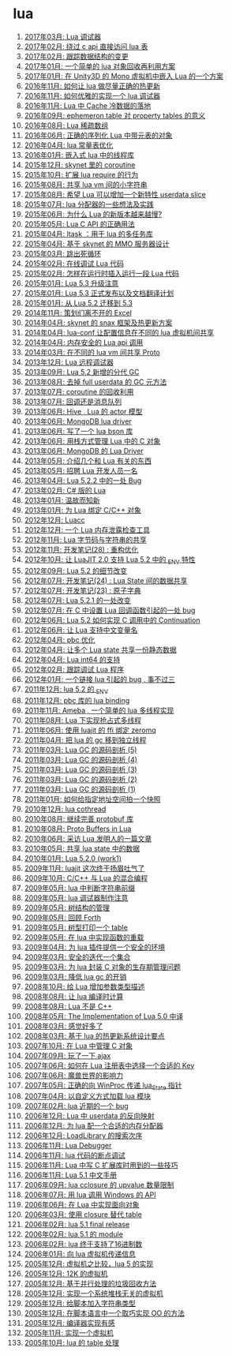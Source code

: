 * lua
1. [[http://blog.codingnow.com/2017/03/lua_debugger.html][2017年03月: Lua 调试器]]
2. [[http://blog.codingnow.com/2017/02/lua_direct_access_table.html][2017年02月: 绕过 c api 直接访问 lua 表]]
3. [[http://blog.codingnow.com/2017/02/tracedoc.html][2017年02月: 跟踪数据结构的变更]]
4. [[http://blog.codingnow.com/2017/01/lua_typesystem.html][2017年01月: 一个简单的 lua 对象回收再利用方案]]
5. [[http://blog.codingnow.com/2017/01/unity3d_sharplua.html][2017年01月: 在 Unity3D 的 Mono 虚拟机中嵌入 Lua 的一个方案]]
6. [[http://blog.codingnow.com/2016/11/lua_update.html][2016年11月: 如何让 lua 做尽量正确的热更新]]
7. [[http://blog.codingnow.com/2016/11/lua_debugger.html][2016年11月: 如何优雅的实现一个 lua 调试器]]
8. [[http://blog.codingnow.com/2016/11/cache_data.html][2016年11月: Lua 中 Cache 冷数据的落地]]
9. [[http://blog.codingnow.com/2016/09/ephemeron_table_property_tables.html][2016年09月: ephemeron table 对 property tables 的意义]]
10. [[http://blog.codingnow.com/2016/08/lua_sparse_array.html][2016年08月: Lua 稀疏数组]]
11. [[http://blog.codingnow.com/2016/06/seri_lua_object.html][2016年06月: 正确的序列化 Lua 中带元表的对象]]
12. [[http://blog.codingnow.com/2016/04/lua_table_constants.html][2016年04月: lua 常量表优化]]
13. [[http://blog.codingnow.com/2016/01/lua_threads.html][2016年01月: 嵌入式 lua 中的线程库]]
14. [[http://blog.codingnow.com/2015/12/skynet_coroutine.html][2015年12月: skynet 里的 coroutine]]
15. [[http://blog.codingnow.com/2015/10/lua_require_env.html][2015年10月: 扩展 lua require 的行为]]
16. [[http://blog.codingnow.com/2015/08/lua_vm_share_string.html][2015年08月: 共享 lua vm 间的小字符串]]
17. [[http://blog.codingnow.com/2015/08/lua_userdata_slice.html][2015年08月: 希望 Lua 可以增加一个新特性  userdata slice]]
18. [[http://blog.codingnow.com/2015/07/skynet_lua_allocator.html][2015年07月: lua 分配器的一些想法及实践]]
19. [[http://blog.codingnow.com/2015/06/lua_changes.html][2015年06月: 为什么 Lua 的新版本越来越慢?]]
20. [[http://blog.codingnow.com/2015/05/lua_c_api.html][2015年05月: Lua C API 的正确用法]]
21. [[http://blog.codingnow.com/2015/04/ltask.html][2015年04月: ltask ：用于 lua 的多任务库]]
22. [[http://blog.codingnow.com/2015/04/skynet_mmo.html][2015年04月: 基于 skynet 的 MMO 服务器设计]]
23. [[http://blog.codingnow.com/2015/03/skynet_signal.html][2015年03月: 跳出死循环]]
24. [[http://blog.codingnow.com/2015/02/skynet_debugger.html][2015年02月: 在线调试 Lua 代码]]
25. [[http://blog.codingnow.com/2015/02/inject_lua_code.html][2015年02月: 怎样在运行时插入运行一段 Lua 代码]]
26. [[http://blog.codingnow.com/2015/01/lua_53_update.html][2015年01月: Lua 5.3 升级注意]]
27. [[http://blog.codingnow.com/2015/01/lua_53_final.html][2015年01月: Lua 5.3 正式发布以及文档翻译计划]]
28. [[http://blog.codingnow.com/2015/01/lua_52_53.html][2015年01月: 从 Lua 5.2 迁移到 5.3]]
29. [[http://blog.codingnow.com/2014/11/excel.html][2014年11月: 策划们离不开的 Excel]]
30. [[http://blog.codingnow.com/2014/04/skynet_snax.html][2014年04月: skynet 的 snax 框架及热更新方案]]
31. [[http://blog.codingnow.com/2014/04/lua-conf.html][2014年04月: lua-conf 让配置信息在不同的 lua 虚拟机间共享]]
32. [[http://blog.codingnow.com/2014/04/memory_proof_lua_api.html][2014年04月: 内存安全的 Lua api 调用]]
33. [[http://blog.codingnow.com/2014/03/lua_shared_proto.html][2014年03月: 在不同的 lua vm 间共享 Proto]]
34. [[http://blog.codingnow.com/2013/12/lua_debugger.html][2013年12月: Lua 远程调试器]]
35. [[http://blog.codingnow.com/2013/09/lua_52_generational_gc.html][2013年09月: Lua 5.2 新增的分代 GC]]
36. [[http://blog.codingnow.com/2013/08/full_userdata_gc.html][2013年08月: 去掉 full userdata 的 GC 元方法]]
37. [[http://blog.codingnow.com/2013/07/coroutine_reuse.html][2013年07月: coroutine 的回收利用]]
38. [[http://blog.codingnow.com/2013/07/callback_or_message_queue.html][2013年07月: 回调还是消息队列]]
39. [[http://blog.codingnow.com/2013/06/hive_lua_actor_model.html][2013年06月: Hive , Lua 的 actor 模型]]
40. [[http://blog.codingnow.com/2013/06/lua_mongo.html][2013年06月: MongoDB lua driver]]
41. [[http://blog.codingnow.com/2013/06/lua_bson.html][2013年06月: 写了一个 lua bson 库]]
42. [[http://blog.codingnow.com/2013/06/lua_stack.html][2013年06月: 用栈方式管理 Lua 中的 C 对象]]
43. [[http://blog.codingnow.com/2013/06/mongodb_lua_driver.html][2013年06月: MongoDB 的 Lua Driver]]
44. [[http://blog.codingnow.com/2013/05/something_about_lua.html][2013年05月: 介绍几个和 Lua 有关的东西]]
45. [[http://blog.codingnow.com/2013/05/join_us.html][2013年05月: 招聘 Lua 开发人员一名]]
46. [[http://blog.codingnow.com/2013/04/lua_522_bug.html][2013年04月: Lua 5.2.2 中的一处 Bug]]
47. [[http://blog.codingnow.com/2013/02/unilua.html][2013年02月: C# 版的 Lua]]
48. [[http://blog.codingnow.com/2013/01/reading_lua_vm.html][2013年01月: 温故而知新]]
49. [[http://blog.codingnow.com/2013/01/binding_c_object_for_lua.html][2013年01月: 为 Lua 绑定 C/C++ 对象]]
50. [[http://blog.codingnow.com/2012/12/luacc.html][2012年12月: Luacc]]
51. [[http://blog.codingnow.com/2012/12/lua_snapshot.html][2012年12月: 一个 Lua 内存泄露检查工具]]
52. [[http://blog.codingnow.com/2012/11/lua_share_code.html][2012年11月: Lua 字节码与字符串的共享]]
53. [[http://blog.codingnow.com/2012/11/dev_note_28.html][2012年11月: 开发笔记(28) : 重构优化]]
54. [[http://blog.codingnow.com/2012/10/luajit_20_lua_52_env.html][2012年10月: 让 LuaJIT 2.0 支持 Lua 5.2 中的 _ENV 特性]]
55. [[http://blog.codingnow.com/2012/09/lua_52_changes.html][2012年09月: Lua 5.2 的细节改变]]
56. [[http://blog.codingnow.com/2012/07/dev_note_24.html][2012年07月: 开发笔记(24) : Lua State 间的数据共享]]
57. [[http://blog.codingnow.com/2012/07/dev_note_23.html][2012年07月: 开发笔记(23) : 原子字典]]
58. [[http://blog.codingnow.com/2012/07/lua_521.html][2012年07月: Lua 5.2.1 的一处改变]]
59. [[http://blog.codingnow.com/2012/07/lua_c_callback.html][2012年07月: 在 C 中设置 Lua 回调函数引起的一处 bug]]
60. [[http://blog.codingnow.com/2012/06/continuation_in_lua_52.html][2012年06月: Lua 5.2 如何实现 C 调用中的 Continuation]]
61. [[http://blog.codingnow.com/2012/06/lua_support_utf8.html][2012年06月: 让 Lua 支持中文变量名]]
62. [[http://blog.codingnow.com/2012/04/pbc_improved.html][2012年04月: pbc 优化]]
63. [[http://blog.codingnow.com/2012/04/lua_multi_states_database.html][2012年04月: 让多个 Lua state 共享一份静态数据]]
64. [[http://blog.codingnow.com/2012/04/lua_int64.html][2012年04月: Lua int64 的支持]]
65. [[http://blog.codingnow.com/2012/02/lua_trace.html][2012年02月: 跟踪调试 Lua 程序]]
66. [[http://blog.codingnow.com/2012/01/lua_link_bug.html][2012年01月: 一个链接 lua 引起的 bug , 事不过三]]
67. [[http://blog.codingnow.com/2011/12/lua_52_env.html][2011年12月: lua 5.2 的 _ENV]]
68. [[http://blog.codingnow.com/2011/12/pbc_lua_binding.html][2011年12月: pbc 库的 lua binding]]
69. [[http://blog.codingnow.com/2011/11/ameba_lua_52.html][2011年11月: Ameba , 一个简单的 lua 多线程实现]]
70. [[http://blog.codingnow.com/2011/08/lua_52_multithreaded.html][2011年08月: Lua 下实现抢占式多线程]]
71. [[http://blog.codingnow.com/2011/06/luajit_ffi_zeromq.html][2011年06月: 使用 luajit 的 ffi 绑定 zeromq]]
72. [[http://blog.codingnow.com/2011/04/lua_gc_multithreading.html][2011年04月: 把 lua 的 gc 移到独立线程]]
73. [[http://blog.codingnow.com/2011/03/lua_gc_5.html][2011年03月: Lua GC 的源码剖析 (5)]]
74. [[http://blog.codingnow.com/2011/03/lua_gc_4.html][2011年03月: Lua GC 的源码剖析 (4)]]
75. [[http://blog.codingnow.com/2011/03/lua_gc_3.html][2011年03月: Lua GC 的源码剖析 (3)]]
76. [[http://blog.codingnow.com/2011/03/lua_gc_2.html][2011年03月: Lua GC 的源码剖析 (2)]]
77. [[http://blog.codingnow.com/2011/03/lua_gc_1.html][2011年03月: Lua GC 的源码剖析 (1)]]
78. [[http://blog.codingnow.com/2011/01/memory_snapshot.html][2011年01月: 如何给指定地址空间拍一个快照]]
79. [[http://blog.codingnow.com/2010/12/lua_cothread.html][2010年12月: lua cothread]]
80. [[http://blog.codingnow.com/2010/08/protobuf_for_lua.html][2010年08月: 继续完善 protobuf 库]]
81. [[http://blog.codingnow.com/2010/08/proto_buffers_in_lua.html][2010年08月: Proto Buffers in Lua]]
82. [[http://blog.codingnow.com/2010/06/masterminds_of_programming_7_lua.html][2010年06月: 采访 Lua 发明人的一篇文章]]
83. [[http://blog.codingnow.com/2010/05/shared_data_in_lua_states.html][2010年05月: 共享 lua state 中的数据]]
84. [[http://blog.codingnow.com/2010/01/lua_520_work1.html][2010年01月: Lua 5.2.0 (work1)]]
85. [[http://blog.codingnow.com/2009/11/luajit2_beta_release.html][2009年11月: luajit 这次终于扬眉吐气了]]
86. [[http://blog.codingnow.com/2009/10/sdchina_lua.html][2009年10月: C/C++ 与 Lua 的混合编程]]
87. [[http://blog.codingnow.com/2009/05/lua_string_prefix.html][2009年05月: lua 中判断字符串前缀]]
88. [[http://blog.codingnow.com/2009/05/lua_debugger.html][2009年05月: lua 调试器制作注意]]
89. [[http://blog.codingnow.com/2009/05/tree.html][2009年05月: 树结构的管理]]
90. [[http://blog.codingnow.com/2009/05/forth.html][2009年05月: 回顾 Forth]]
91. [[http://blog.codingnow.com/2009/05/print_r.html][2009年05月: 树型打印一个 table]]
92. [[http://blog.codingnow.com/2009/05/lua_function_overload.html][2009年05月: 在 lua 中实现函数的重载]]
93. [[http://blog.codingnow.com/2009/04/lua_ui_plugin_security.html][2009年04月: 为 lua 插件提供一个安全的环境]]
94. [[http://blog.codingnow.com/2009/03/safe_set.html][2009年03月: 安全的迭代一个集合]]
95. [[http://blog.codingnow.com/2009/03/lua_c_wrapper.html][2009年03月: 为 lua 封装 C 对象的生存期管理问题]]
96. [[http://blog.codingnow.com/2009/03/lua_gc.html][2009年03月: 降低 lua gc 的开销]]
97. [[http://blog.codingnow.com/2008/10/lua_type_marshaling.html][2008年10月: 给 Lua 增加参数类型描述]]
98. [[http://blog.codingnow.com/2008/08/compile_time_calculation_in_lua.html][2008年08月: 让 lua 编译时计算]]
99. [[http://blog.codingnow.com/2008/08/lua_is_not_c_plus_plus.html][2008年08月: Lua 不是 C++]]
100. [[http://blog.codingnow.com/2008/05/the_implementation_of_lua_50.html][2008年05月: The Implementation of Lua 5.0 中译]]
101. [[http://blog.codingnow.com/2008/03/lua_feeling.html][2008年03月: 感觉好多了]]
102. [[http://blog.codingnow.com/2008/03/hot_update.html][2008年03月: 基于 lua 的热更新系统设计要点]]
103. [[http://blog.codingnow.com/2007/10/lua_c_object_reference.html][2007年10月: 在 Lua 中管理 C 对象]]
104. [[http://blog.codingnow.com/2007/09/bridge_ajax_lua_kepler.html][2007年09月: 玩了一下 ajax]]
105. [[http://blog.codingnow.com/2007/06/lua_registry_key.html][2007年06月: 如何在 Lua 注册表中选择一个合适的 Key]]
106. [[http://blog.codingnow.com/2007/06/lua_top_20.html][2007年06月: 魔兽世界的影响力]]
107. [[http://blog.codingnow.com/2007/05/lua_winproc.html][2007年05月: 正确的向 WinProc 传递 lua_State 指针]]
108. [[http://blog.codingnow.com/2007/04/user_define_lua_loader.html][2007年04月: 以自定义方式加载 lua 模块]]
109. [[http://blog.codingnow.com/2007/02/lua_bug.html][2007年02月: lua 近期的一个 bug]]
110. [[http://blog.codingnow.com/2006/12/lua_userdata.html][2006年12月: Lua 中 userdata 的反向映射]]
111. [[http://blog.codingnow.com/2006/12/lua_allocator.html][2006年12月: 为 lua 配一个合适的内存分配器]]
112. [[http://blog.codingnow.com/2006/12/loadlibrary_search_order.html][2006年12月: LoadLibrary 的搜索次序]]
113. [[http://blog.codingnow.com/2006/11/lua_debugger.html][2006年11月: Lua Debugger]]
114. [[http://blog.codingnow.com/2006/11/lua_breakpoint.html][2006年11月: lua 代码的断点调试]]
115. [[http://blog.codingnow.com/2006/11/lua_c.html][2006年11月: Lua 中写 C 扩展库时用到的一些技巧]]
116. [[http://blog.codingnow.com/2006/11/lua_51_manual.html][2006年11月: Lua 5.1 中文手册]]
117. [[http://blog.codingnow.com/2006/09/lua_cclosure_upvalue.html][2006年09月: lua cclosure 的 upvalue 数量限制]]
118. [[http://blog.codingnow.com/2006/07/lua_windows_api.html][2006年07月: 用 lua 调用 Windows 的 API]]
119. [[http://blog.codingnow.com/2006/06/oo_lua.html][2006年06月: 在 Lua 中实现面向对象]]
120. [[http://blog.codingnow.com/2006/03/closure_table.html][2006年03月: 使用 closure 替代 table]]
121. [[http://blog.codingnow.com/2006/02/lua_51_final_release.html][2006年02月: lua 5.1 final release]]
122. [[http://blog.codingnow.com/2006/02/lua_51_module.html][2006年02月: lua 5.1 的 module]]
123. [[http://blog.codingnow.com/2006/02/lua_rc4.html][2006年02月: lua 终于支持了16进制数]]
124. [[http://blog.codingnow.com/2006/01/_lua.html][2006年01月: 向 lua 虚拟机传递信息]]
125. [[http://blog.codingnow.com/2005/12/compare_with_lua_5.html][2005年12月: 虚拟机之比较，lua 5 的实现]]
126. [[http://blog.codingnow.com/2005/12/vm_in_12k.html][2005年12月: 12K 的虚拟机]]
127. [[http://blog.codingnow.com/2005/12/parallel_gc.html][2005年12月: 基于并行处理的垃圾回收方法]]
128. [[http://blog.codingnow.com/2005/12/stack_less_vm.html][2005年12月: 实现一个系统堆栈无关的虚拟机]]
129. [[http://blog.codingnow.com/2005/12/script_string.html][2005年12月: 给脚本加入字符串类型]]
130. [[http://blog.codingnow.com/2005/12/script_oo.html][2005年12月: 在脚本语言中一个取巧实现 OO 的方法]]
131. [[http://blog.codingnow.com/2005/12/compiler.html][2005年12月: 编译器实现有感]]
132. [[http://blog.codingnow.com/2005/11/script_vm.html][2005年11月: 实现一个虚拟机]]
133. [[http://blog.codingnow.com/2005/10/lua_table.html][2005年10月: lua 的 table 处理]]
